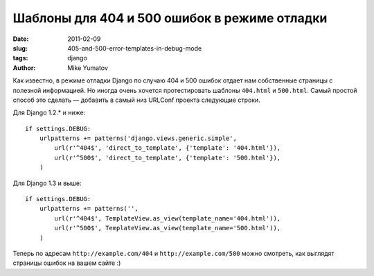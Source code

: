 Шаблоны для 404 и 500 ошибок в режиме отладки
=============================================

:date: 2011-02-09
:slug: 405-and-500-error-templates-in-debug-mode
:tags: django
:author: Mike Yumatov

Как известно, в режиме отладки Django по случаю 404 и 500 ошибок отдает нам
собственные страницы с полезной информацией. Но иногда очень хочется
протестировать шаблоны ``404.html`` и ``500.html``. Самый простой способ это
сделать — добавить в самый низ URLConf проекта следующие строки.

Для Django 1.2.* и ниже::

    if settings.DEBUG:
        urlpatterns += patterns('django.views.generic.simple',
            url(r'^404$', 'direct_to_template', {'template': '404.html'}),
            url(r'^500$', 'direct_to_template', {'template': '500.html'}),
        )

Для Django 1.3 и выше::

    if settings.DEBUG:
        urlpatterns += patterns('',
            url(r'^404$', TemplateView.as_view(template_name='404.html')),
            url(r'^500$', TemplateView.as_view(template_name='500.html')),
        )

Теперь по адресам ``http://example.com/404`` и ``http://example.com/500`` можно
смотреть, как выглядят страницы ошибок на вашем сайте :)
